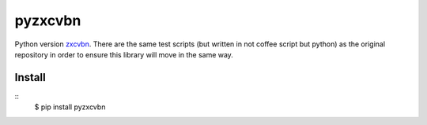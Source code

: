 =================
pyzxcvbn
=================

Python version `zxcvbn <https://github.com/dropbox/zxcvbn>`_.
There are the same test scripts (but written in not coffee script but python) as the original repository in order to ensure this library will move in the same way.

Install
-------
::
    $ pip install pyzxcvbn



